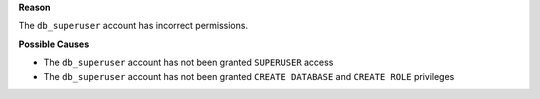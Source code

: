 .. The contents of this file are included in multiple topics.
.. This file should not be changed in a way that hinders its ability to appear in multiple documentation sets.


**Reason**

The ``db_superuser`` account has incorrect permissions.

**Possible Causes**

* The ``db_superuser`` account has not been granted ``SUPERUSER`` access
* The ``db_superuser`` account has not been granted ``CREATE DATABASE`` and ``CREATE ROLE`` privileges
